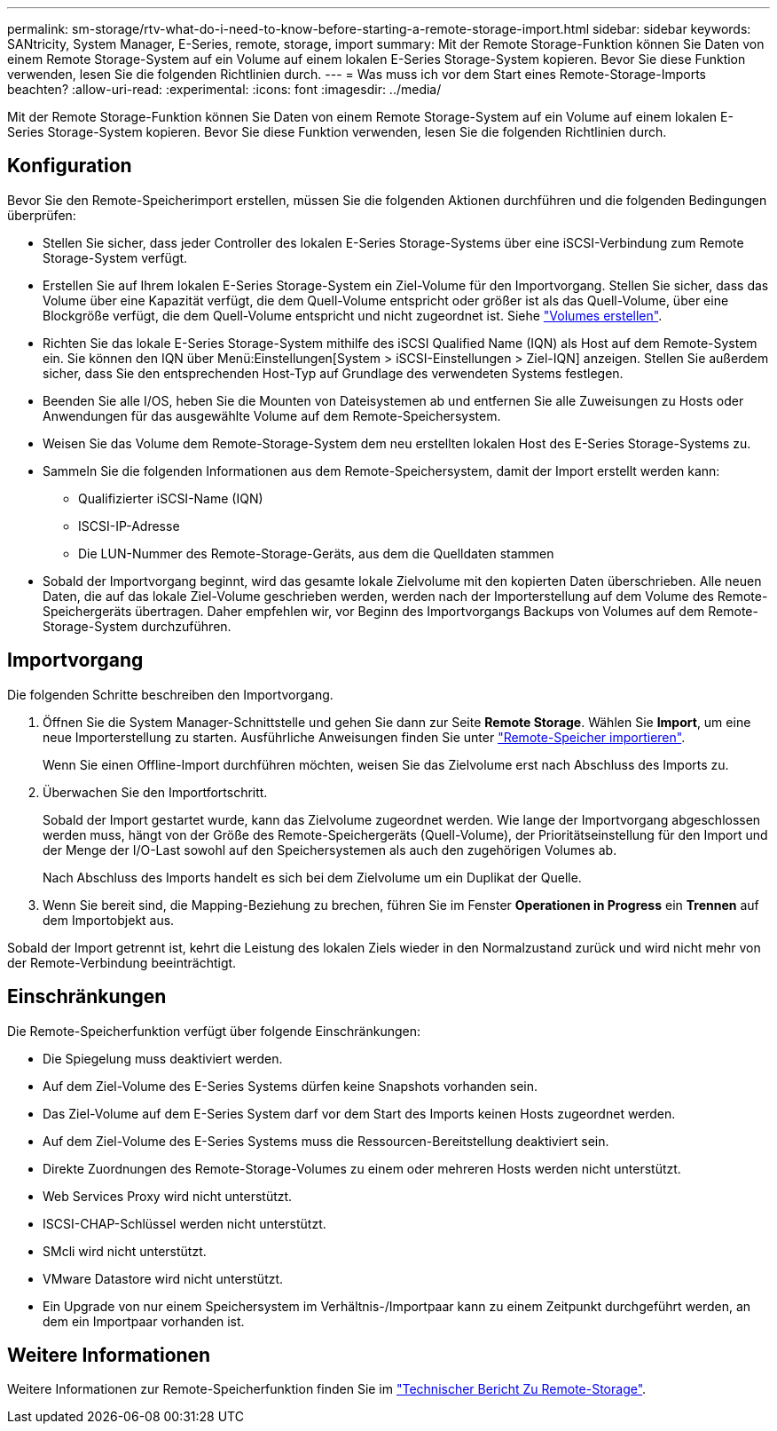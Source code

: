 ---
permalink: sm-storage/rtv-what-do-i-need-to-know-before-starting-a-remote-storage-import.html 
sidebar: sidebar 
keywords: SANtricity, System Manager, E-Series, remote, storage, import 
summary: Mit der Remote Storage-Funktion können Sie Daten von einem Remote Storage-System auf ein Volume auf einem lokalen E-Series Storage-System kopieren. Bevor Sie diese Funktion verwenden, lesen Sie die folgenden Richtlinien durch. 
---
= Was muss ich vor dem Start eines Remote-Storage-Imports beachten?
:allow-uri-read: 
:experimental: 
:icons: font
:imagesdir: ../media/


[role="lead"]
Mit der Remote Storage-Funktion können Sie Daten von einem Remote Storage-System auf ein Volume auf einem lokalen E-Series Storage-System kopieren. Bevor Sie diese Funktion verwenden, lesen Sie die folgenden Richtlinien durch.



== Konfiguration

Bevor Sie den Remote-Speicherimport erstellen, müssen Sie die folgenden Aktionen durchführen und die folgenden Bedingungen überprüfen:

* Stellen Sie sicher, dass jeder Controller des lokalen E-Series Storage-Systems über eine iSCSI-Verbindung zum Remote Storage-System verfügt.
* Erstellen Sie auf Ihrem lokalen E-Series Storage-System ein Ziel-Volume für den Importvorgang. Stellen Sie sicher, dass das Volume über eine Kapazität verfügt, die dem Quell-Volume entspricht oder größer ist als das Quell-Volume, über eine Blockgröße verfügt, die dem Quell-Volume entspricht und nicht zugeordnet ist. Siehe link:create-volumes.html["Volumes erstellen"].
* Richten Sie das lokale E-Series Storage-System mithilfe des iSCSI Qualified Name (IQN) als Host auf dem Remote-System ein. Sie können den IQN über Menü:Einstellungen[System > iSCSI-Einstellungen > Ziel-IQN] anzeigen. Stellen Sie außerdem sicher, dass Sie den entsprechenden Host-Typ auf Grundlage des verwendeten Systems festlegen.
* Beenden Sie alle I/OS, heben Sie die Mounten von Dateisystemen ab und entfernen Sie alle Zuweisungen zu Hosts oder Anwendungen für das ausgewählte Volume auf dem Remote-Speichersystem.
* Weisen Sie das Volume dem Remote-Storage-System dem neu erstellten lokalen Host des E-Series Storage-Systems zu.
* Sammeln Sie die folgenden Informationen aus dem Remote-Speichersystem, damit der Import erstellt werden kann:
+
** Qualifizierter iSCSI-Name (IQN)
** ISCSI-IP-Adresse
** Die LUN-Nummer des Remote-Storage-Geräts, aus dem die Quelldaten stammen


* Sobald der Importvorgang beginnt, wird das gesamte lokale Zielvolume mit den kopierten Daten überschrieben. Alle neuen Daten, die auf das lokale Ziel-Volume geschrieben werden, werden nach der Importerstellung auf dem Volume des Remote-Speichergeräts übertragen. Daher empfehlen wir, vor Beginn des Importvorgangs Backups von Volumes auf dem Remote-Storage-System durchzuführen.




== Importvorgang

Die folgenden Schritte beschreiben den Importvorgang.

. Öffnen Sie die System Manager-Schnittstelle und gehen Sie dann zur Seite *Remote Storage*. Wählen Sie *Import*, um eine neue Importerstellung zu starten. Ausführliche Anweisungen finden Sie unter link:rtv-import-remote-storage.html["Remote-Speicher importieren"].
+
Wenn Sie einen Offline-Import durchführen möchten, weisen Sie das Zielvolume erst nach Abschluss des Imports zu.

. Überwachen Sie den Importfortschritt.
+
Sobald der Import gestartet wurde, kann das Zielvolume zugeordnet werden. Wie lange der Importvorgang abgeschlossen werden muss, hängt von der Größe des Remote-Speichergeräts (Quell-Volume), der Prioritätseinstellung für den Import und der Menge der I/O-Last sowohl auf den Speichersystemen als auch den zugehörigen Volumes ab.

+
Nach Abschluss des Imports handelt es sich bei dem Zielvolume um ein Duplikat der Quelle.

. Wenn Sie bereit sind, die Mapping-Beziehung zu brechen, führen Sie im Fenster *Operationen in Progress* ein *Trennen* auf dem Importobjekt aus.


Sobald der Import getrennt ist, kehrt die Leistung des lokalen Ziels wieder in den Normalzustand zurück und wird nicht mehr von der Remote-Verbindung beeinträchtigt.



== Einschränkungen

Die Remote-Speicherfunktion verfügt über folgende Einschränkungen:

* Die Spiegelung muss deaktiviert werden.
* Auf dem Ziel-Volume des E-Series Systems dürfen keine Snapshots vorhanden sein.
* Das Ziel-Volume auf dem E-Series System darf vor dem Start des Imports keinen Hosts zugeordnet werden.
* Auf dem Ziel-Volume des E-Series Systems muss die Ressourcen-Bereitstellung deaktiviert sein.
* Direkte Zuordnungen des Remote-Storage-Volumes zu einem oder mehreren Hosts werden nicht unterstützt.
* Web Services Proxy wird nicht unterstützt.
* ISCSI-CHAP-Schlüssel werden nicht unterstützt.
* SMcli wird nicht unterstützt.
* VMware Datastore wird nicht unterstützt.
* Ein Upgrade von nur einem Speichersystem im Verhältnis-/Importpaar kann zu einem Zeitpunkt durchgeführt werden, an dem ein Importpaar vorhanden ist.




== Weitere Informationen

Weitere Informationen zur Remote-Speicherfunktion finden Sie im https://www.netapp.com/pdf.html?item=/media/28697-tr-4893-deploy.pdf["Technischer Bericht Zu Remote-Storage"^].
